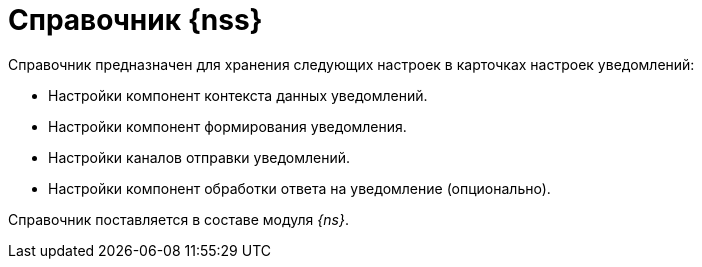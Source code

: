 = Справочник {nss}

Справочник предназначен для хранения следующих настроек в карточках настроек уведомлений:

* Настройки компонент контекста данных уведомлений.
* Настройки компонент формирования уведомления.
* Настройки каналов отправки уведомлений.
* Настройки компонент обработки ответа на уведомление (опционально).

Справочник поставляется в составе модуля _{ns}_.
